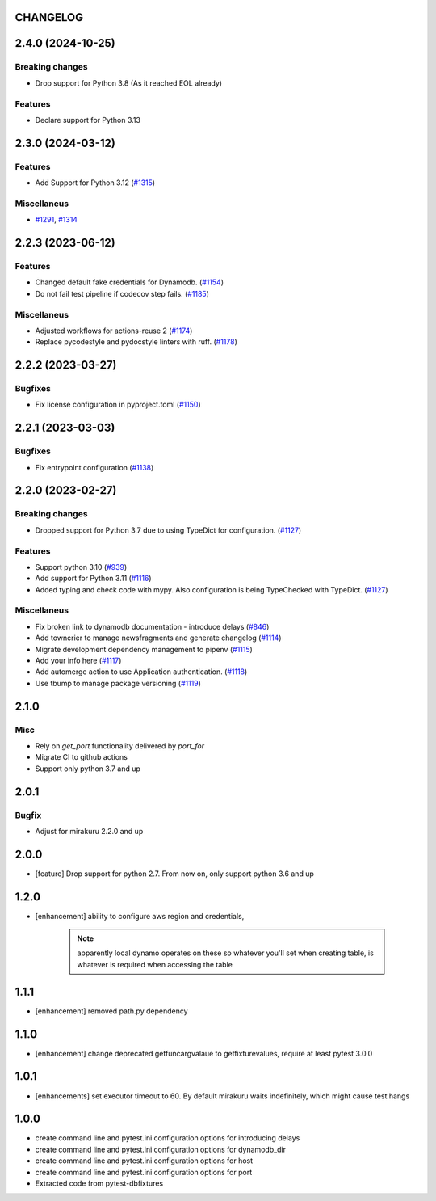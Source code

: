 CHANGELOG
=========

.. towncrier release notes start

2.4.0 (2024-10-25)
==================

Breaking changes
----------------

- Drop support  for Python 3.8 (As it reached EOL already)


Features
--------

- Declare support for Python 3.13


2.3.0 (2024-03-12)
==================

Features
--------

- Add Support for Python 3.12 (`#1315 <https://github.com/dbfixtures/pytest-dynamodb/issues/1315>`_)


Miscellaneus
------------

- `#1291 <https://github.com/dbfixtures/pytest-dynamodb/issues/1291>`_, `#1314 <https://github.com/dbfixtures/pytest-dynamodb/issues/1314>`_


2.2.3 (2023-06-12)
==================

Features
--------

- Changed default fake credentials for Dynamodb. (`#1154 <https://github.com/dbfixtures/pytest-dynamodb/issues/1154>`_)
- Do not fail test pipeline if codecov step fails. (`#1185 <https://github.com/dbfixtures/pytest-dynamodb/issues/1185>`_)


Miscellaneus
------------

- Adjusted workflows for actions-reuse 2 (`#1174 <https://github.com/dbfixtures/pytest-dynamodb/issues/1174>`_)
- Replace pycodestyle and pydocstyle linters with ruff. (`#1178 <https://github.com/dbfixtures/pytest-dynamodb/issues/1178>`_)


2.2.2 (2023-03-27)
==================

Bugfixes
--------

- Fix license configuration in pyproject.toml (`#1150 <https://github.com/dbfixtures/pytest-dynamodb/issues/1150>`_)


2.2.1 (2023-03-03)
==================

Bugfixes
--------

- Fix entrypoint configuration (`#1138 <https://github.com/dbfixtures/pytest-dynamodb/issues/1138>`_)


2.2.0 (2023-02-27)
==================

Breaking changes
----------------

- Dropped support for Python 3.7 due to using TypeDict for configuration. (`#1127 <https://github.com/dbfixtures/pytest-dynamodb/issues/1127>`_)


Features
--------

- Support python 3.10 (`#939 <https://github.com/dbfixtures/pytest-dynamodb/issues/939>`_)
- Add support for Python 3.11 (`#1116 <https://github.com/dbfixtures/pytest-dynamodb/issues/1116>`_)
- Added typing and check code with mypy.
  Also configuration is being TypeChecked with TypeDict. (`#1127 <https://github.com/dbfixtures/pytest-dynamodb/issues/1127>`_)


Miscellaneus
------------

- Fix broken link to dynamodb documentation - introduce delays (`#846 <https://github.com/dbfixtures/pytest-dynamodb/issues/846>`_)
- Add towncrier to manage newsfragments and generate changelog (`#1114 <https://github.com/dbfixtures/pytest-dynamodb/issues/1114>`_)
- Migrate development dependency management to pipenv (`#1115 <https://github.com/dbfixtures/pytest-dynamodb/issues/1115>`_)
- Add your info here (`#1117 <https://github.com/dbfixtures/pytest-dynamodb/issues/1117>`_)
- Add automerge action to use Application authentication. (`#1118 <https://github.com/dbfixtures/pytest-dynamodb/issues/1118>`_)
- Use tbump to manage package versioning (`#1119 <https://github.com/dbfixtures/pytest-dynamodb/issues/1119>`_)


2.1.0
=====

Misc
----

- Rely on `get_port` functionality delivered by `port_for`
- Migrate CI to github actions
- Support only python 3.7 and up

2.0.1
=====

Bugfix
------

- Adjust for mirakuru 2.2.0 and up

2.0.0
=====

- [feature] Drop support for python 2.7. From now on, only support python 3.6 and up

1.2.0
=====

- [enhancement] ability to configure aws region and credentials,

    .. note::

        apparently local dynamo operates on these so whatever you'll set when creating table,
        is whatever is required when accessing the table

1.1.1
=====

- [enhancement] removed path.py dependency

1.1.0
=====

- [enhancement] change deprecated getfuncargvalaue to getfixturevalues, require at least pytest 3.0.0

1.0.1
=====

- [enhancements] set executor timeout to 60. By default mirakuru waits indefinitely, which might cause test hangs

1.0.0
=====

- create command line and pytest.ini configuration options for introducing delays
- create command line and pytest.ini configuration options for dynamodb_dir
- create command line and pytest.ini configuration options for host
- create command line and pytest.ini configuration options for port
- Extracted code from pytest-dbfixtures
